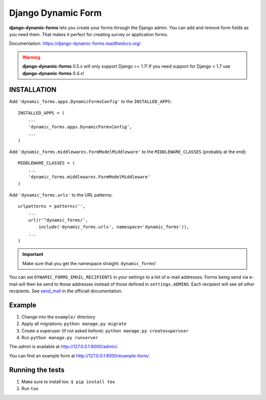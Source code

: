 ===================
Django Dynamic Form
===================

.. image:: https://img.shields.io/pypi/v/django-dynamic-forms.svg
   :target: https://pypi.python.org/pypi/django-dynamic-forms

.. image:: https://img.shields.io/pypi/l/django-dynamic-forms.svg
   :target: https://pypi.python.org/pypi/django-dynamic-forms

.. image:: https://img.shields.io/pypi/dm/django-dynamic-forms.svg
   :target: https://pypi.python.org/pypi/django-dynamic-forms


.. image:: https://img.shields.io/travis/MarkusH/django-dynamic-forms/master.svg
   :target: https://travis-ci.org/MarkusH/django-dynamic-forms

.. image:: https://img.shields.io/codecov/c/github/MarkusH/django-dynamic-forms/master.svg
   :target: https://codecov.io/github/MarkusH/django-dynamic-forms


**django-dynamic-forms** lets you create your forms through the Django admin.
You can add and remove form fields as you need them. That makes it perfect
for creating survey or application forms.

Documentation: https://django-dynamic-forms.readthedocs.org/

.. warning::

   **django-dynamic-forms** 0.5.x will only support Django >= 1.7! If you need
   support for Django < 1.7 use **django-dynamic-forms** 0.4.x!


INSTALLATION
============

Add ``'dynamic_forms.apps.DynamicFormsConfig'`` to the ``INSTALLED_APPS``::

    INSTALLED_APPS = (
        ...
        'dynamic_forms.apps.DynamicFormsConfig',
        ...
    )

Add ``'dynamic_forms.middlewares.FormModelMiddleware'`` to the
``MIDDLEWARE_CLASSES`` (probably at the end)::

    MIDDLEWARE_CLASSES = (
        ...
        'dynamic_forms.middlewares.FormModelMiddleware'
    )

Add ``'dynamic_forms.urls'`` to the URL patterns::

    urlpatterns = patterns('',
        ...
        url(r'^dynamic_forms/',
            include('dynamic_forms.urls', namespace='dynamic_forms')),
        ...
    )

.. important::

   Make sure that you get the namespace straight: ``dynamic_forms``!


You can set ``DYNAMIC_FORMS_EMAIL_RECIPIENTS`` in your settings to a list of
e-mail addresses. Forms being send via e-mail will then be send to those
addresses instead of those defined in ``settings.ADMINS``. Each recipient will
see *all* other recipients. See `send_mail
<https://docs.djangoproject.com/en/stable/topics/email/#django.core.mail.send_mail>`_
in the officiall documentation.


Example
=======

1. Change into the ``example/`` directory
2. Apply all migrations: ``python manage.py migrate``
3. Create a superuser (if not asked before): ``python manage.py createsuperuser``
4. Run ``python manage.py runserver``

The *admin* is available at http://127.0.0.1:8000/admin/.

You can find an example form at http://127.0.0.1:8000/example-form/.


Running the tests
=================

1. Make sure to install tox: ``$ pip install tox``
2. Run ``tox``
